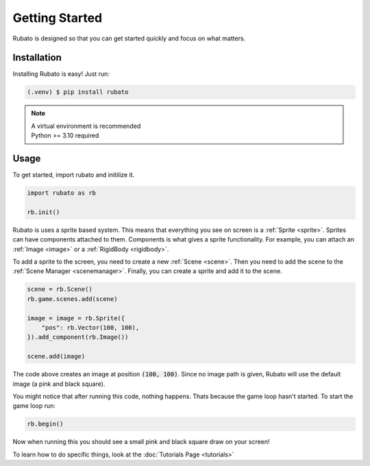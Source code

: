 Getting Started
===============

Rubato is designed so that you can get started quickly and focus on what matters.

Installation
------------
Installing Rubato is easy! Just run:

.. code-block:: console

    (.venv) $ pip install rubato

.. note::
    | A virtual environment is recommended
    | Python >= 3.10 required

Usage
-----
To get started, import rubato and initilize it.

.. code-block:: python

    import rubato as rb

    rb.init()

Rubato is uses a sprite based system. This means that everything you see on
screen is a :ref:`Sprite <sprite>`. Sprites can have components attached to
them. Components is what gives a sprite functionality. For example, you can
attach an :ref:`Image <image>` or a :ref:`RigidBody <rigidbody>`.

To add a sprite to the screen, you need to create a new :ref:`Scene <scene>`.
Then you need to add the scene to the :ref:`Scene Manager <scenemanager>`.
Finally, you can create a sprite and add it to the scene.

.. code-block:: python

    scene = rb.Scene()
    rb.game.scenes.add(scene)

    image = image = rb.Sprite({
        "pos": rb.Vector(100, 100),
    }).add_component(rb.Image())

    scene.add(image)


The code above creates an image at position :code:`(100, 100)`. Since no image path is
given, Rubato will use the default image (a pink and black square).

You might notice that after running this code, nothing happens. Thats because
the game loop hasn't started. To start the game loop run:

.. code-block:: python

    rb.begin()

Now when running this you should see a small pink and black square draw on your
screen!

To learn how to do specific things, look at the :doc:`Tutorials Page <tutorials>`
